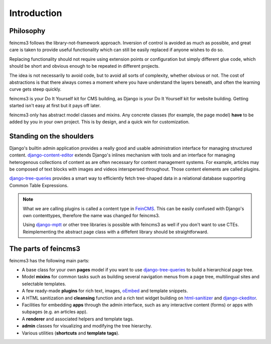 Introduction
============

Philosophy
~~~~~~~~~~

feincms3 follows the library-not-framework approach. Inversion of
control is avoided as much as possible, and great care is taken to
provide useful functionality which can still be easily replaced if
anyone wishes to do so.

Replacing functionality should not require using extension points or
configuration but simply different glue code, which should be short and
obvious enough to be repeated in different projects.

The idea is not necessarily to avoid code, but to avoid all sorts of
complexity, whether obvious or not. The cost of abstractions is that
there always comes a moment where you have understand the layers
beneath, and often the learning curve gets steep quickly.

feincms3 is your Do It Yourself kit for CMS building, as Django is your
Do It Yourself kit for website building. Getting started isn't easy at
first but it pays off later.

feincms3 only has abstract model classes and mixins. Any concrete
classes (for example, the page model) **have** to be added by you in
your own project. This is by design, and a quick win for customization.


Standing on the shoulders
~~~~~~~~~~~~~~~~~~~~~~~~~

Django's builtin admin application provides a really good and usable
administration interface for managing structured content.
django-content-editor_ extends Django's inlines mechanism with tools and
an interface for managing heterogenous collections of content as are
often necessary for content management systems. For example, articles
may be composed of text blocks with images and videos interspersed
throughout. Those content elements are called plugins.

django-tree-queries_ provides a smart way to efficiently fetch
tree-shaped data in a relational database supporting Common Table
Expressions.

.. note::
   What we are calling plugins is called a content type in FeinCMS_.
   This can be easily confused with Django's own contenttypes, therefore
   the name was changed for feincms3.

   Using django-mptt_ or other tree libraries is possible with feincms3
   as well if you don't want to use CTEs. Reimplementing the abstract
   page class with a diffefent library should be straightforward.


The parts of feincms3
~~~~~~~~~~~~~~~~~~~~~

feincms3 has the following main parts:

- A base class for your own **pages** model if you want to use
  django-tree-queries_ to build a hierarchical page tree.
- Model **mixins** for common tasks such as building several navigation
  menus from a page tree, multilingual sites and selectable templates.
- A few ready-made **plugins** for rich text, images, oEmbed_ and template
  snippets.
- A HTML sanitization and **cleansing** function and a rich text widget
  building on html-sanitizer_ and django-ckeditor_.
- Facilities for embedding **apps** through the admin interface, such as
  any interactive content (forms) or apps with subpages (e.g. an
  articles app).
- A **renderer** and associated helpers and template tags.
- **admin** classes for visualizing and modifying the tree hierarchy.
- Various utilities (**shortcuts** and **template tags**).


.. _django-ckeditor: https://github.com/django-ckeditor/django-ckeditor
.. _django-content-editor: https://django-content-editor.readthedocs.io
.. _django-mptt: https://django-mptt.readthedocs.io
.. _django-tree-queries: https://github.com/matthiask/django-tree-queries
.. _FeinCMS: https://github.com/feincms/feincms
.. _html-sanitizer: https://github.com/matthiask/html-sanitizer
.. _oEmbed: http://oembed.com

